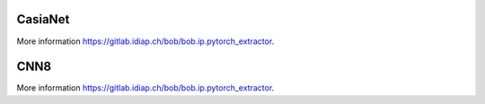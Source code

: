 .. vim: set fileencoding=utf-8 :
.. Tiago de Freitas Pereira <tiago.pereira@idiap.ch>


========
CasiaNet
========

More information `https://gitlab.idiap.ch/bob/bob.ip.pytorch_extractor <https://gitlab.idiap.ch/bob/bob.ip.pytorch_extractor>`_.


====
CNN8
====

More information `https://gitlab.idiap.ch/bob/bob.ip.pytorch_extractor <https://gitlab.idiap.ch/bob/bob.ip.pytorch_extractor>`_.  
